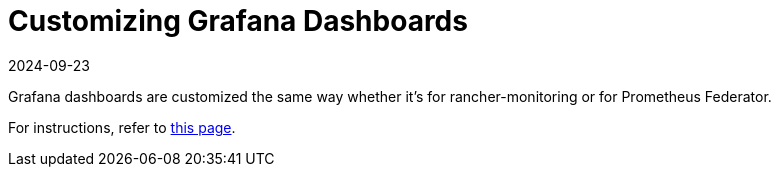 = Customizing Grafana Dashboards
:page-languages: [en, zh]
:revdate: 2024-09-23
:page-revdate: {revdate}

Grafana dashboards are customized the same way whether it's for rancher-monitoring or for Prometheus Federator.

For instructions, refer to xref:observability/monitoring-and-dashboards/customizing-dashboard/customize-grafana-dashboard.adoc[this page].
